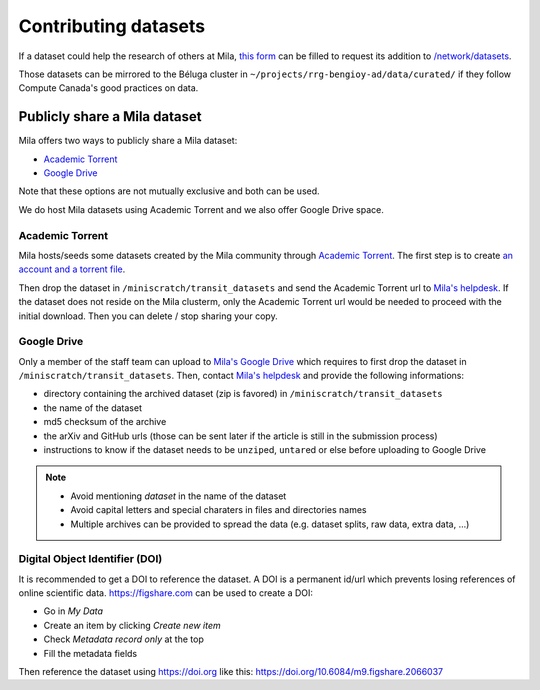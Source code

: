 Contributing datasets
=====================


If a dataset could help the research of others at Mila, `this form
<https://forms.gle/vDVwD2rZBmYHENgZA>`_ can be filled to request its addition
to `/network/datasets <Information.html#storage>`_.

Those datasets can be mirrored to the Béluga cluster in
``~/projects/rrg-bengioy-ad/data/curated/`` if they follow Compute Canada's
good practices on data.


Publicly share a Mila dataset
-----------------------------


Mila offers two ways to publicly share a Mila dataset:

* `Academic Torrent <https://academictorrents.com>`_
* `Google Drive
  <https://drive.google.com/drive/folders/1peJ6VF9wQ-LeETgcdGxu1e4fo28JbtUt>`_

Note that these options are not mutually exclusive and both can be used.

We do host Mila datasets using Academic Torrent and we also offer Google Drive
space.


Academic Torrent
^^^^^^^^^^^^^^^^


Mila hosts/seeds some datasets created by the Mila community through `Academic
Torrent <https://academictorrents.com>`_. The first step is to create `an
account and a torrent file <https://academictorrents.com/upload.php>`_.

Then drop the dataset in ``/miniscratch/transit_datasets`` and send the
Academic Torrent url to `Mila's helpdesk <https://it-support.mila.quebec>`_. If
the dataset does not reside on the Mila clusterm, only the Academic Torrent url
would be needed to proceed with the initial download. Then you can delete /
stop sharing your copy.


Google Drive
^^^^^^^^^^^^


Only a member of the staff team can upload to `Mila's Google Drive
<https://drive.google.com/drive/folders/1peJ6VF9wQ-LeETgcdGxu1e4fo28JbtUt>`_
which requires to first drop the dataset in ``/miniscratch/transit_datasets``.
Then, contact `Mila's helpdesk <https://it-support.mila.quebec>`_ and provide
the following informations:

* directory containing the archived dataset (zip is favored) in
  ``/miniscratch/transit_datasets``
* the name of the dataset
* md5 checksum of the archive
* the arXiv and GitHub urls (those can be sent later if the article is still in
  the submission process)
* instructions to know if the dataset needs to be ``unzip``\ed, ``untar``\ed or
  else before uploading to Google Drive

.. note::
   * Avoid mentioning *dataset* in the name of the dataset
   * Avoid capital letters and special charaters in files and directories names
   * Multiple archives can be provided to spread the data (e.g. dataset splits,
     raw data, extra data, ...)


Digital Object Identifier (DOI)
^^^^^^^^^^^^^^^^^^^^^^^^^^^^^^^


It is recommended to get a DOI to reference the dataset. A DOI is a permanent
id/url which prevents losing references of online scientific data.
https://figshare.com can be used to create a DOI:

* Go in `My Data`
* Create an item by clicking `Create new item`
* Check `Metadata record only` at the top
* Fill the metadata fields

Then reference the dataset using https://doi.org like this:
https://doi.org/10.6084/m9.figshare.2066037
